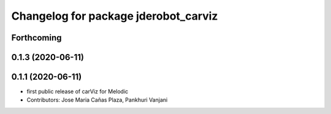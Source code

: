 ^^^^^^^^^^^^^^^^^^^^^^^^^^^^^^^^^^^^^
Changelog for package jderobot_carviz
^^^^^^^^^^^^^^^^^^^^^^^^^^^^^^^^^^^^^

Forthcoming
-----------

0.1.3 (2020-06-11)
------------------

0.1.1 (2020-06-11)
-------------------
* first public release of carViz for Melodic
* Contributors: Jose Maria Cañas Plaza, Pankhuri Vanjani
